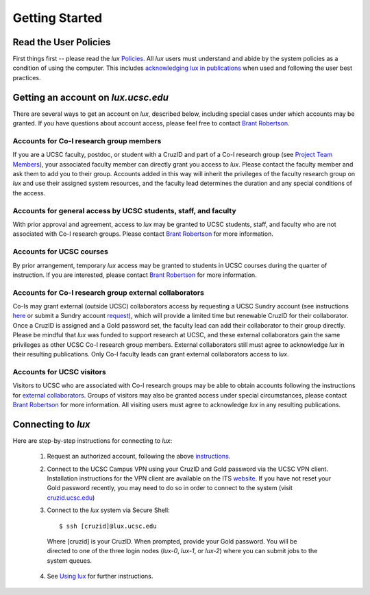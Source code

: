 .. _policies: policies.html
.. _using_lux: using_lux.html
.. _project_team: project.html#project_team
.. _acknowledgments: policies.html#acknowledgments
.. _email_brant: brant@ucsc.edu

.. _getting_started:


*******************************
Getting Started
*******************************


.. _read_the_docs:

Read the User Policies
==================================

First things first -- please read the *lux* `Policies <policies_>`_. All *lux* users must understand and abide by the system policies as a condition of using the computer. This includes `acknowledging lux in publications <acknowledgments_>`_ when used and following the user best practices.

.. _getting_an_account:

Getting an account on *lux.ucsc.edu*
====================================

There are several ways to get an account on *lux*, described below, including special cases under which accounts may be granted. If you have questions about account access, please feel free to contact `Brant Robertson <email_brant_>`_.

Accounts for Co-I research group members
----------------------------------------
If you are a UCSC faculty, postdoc, or student with a CruzID and part of a Co-I research group (see `Project Team Members <project_team_>`_), your associated faculty member can directly grant you access to *lux*. Please contact the faculty member and ask them to add you to their group. Accounts added in this way will inherit the privileges of the faculty research group on *lux* and use their assigned system resources, and the faculty lead determines the duration and any special conditions of the access.

Accounts for general access by UCSC students, staff, and faculty
----------------------------------------------------------------
With prior approval and agreement, access to *lux* may be granted to UCSC students, staff, and faculty who are not associated with Co-I research groups. Please contact `Brant Robertson <email_brant_>`_ for more information.

Accounts for UCSC courses
-------------------------
By prior arrangement, temporary *lux* access may be granted to students in UCSC courses during the quarter of instruction. If you are interested, please contact `Brant Robertson <email_brant_>`_ for more information.

.. _external_collaborators:

Accounts for Co-I research group external collaborators
-------------------------------------------------------
Co-Is may grant external (outside UCSC) collaborators access by requesting a UCSC Sundry account (see instructions `here <https://its.ucsc.edu/accounts/forms.html>`_ or submit a Sundry account `request <https://ucsc.service-now.com/nav_to.do?uri=com.glideapp.servicecatalog_cat_item_view.do?sysparm_id=1141fa213c9799008065d4c384368f19&sysparm_stack=no>`_), which will provide a limited time but renewable CruzID for their collaborator. Once a CruzID is assigned and a Gold password set, the faculty lead can add their collaborator to their group directly. Please be mindful that *lux* was funded to support research at UCSC, and these external collaborators gain the same privileges as other UCSC Co-I research group members. External collaborators still must agree to acknowledge *lux* in their resulting publications.  Only Co-I faculty leads can grant external collaborators access to *lux*.

Accounts for UCSC visitors
--------------------------
Visitors to UCSC who are associated with Co-I research groups may be able to obtain accounts following the instructions for `external collaborators <external_collaborators_>`_. Groups of visitors may also be granted access under special circumstances, please contact `Brant Robertson <email_brant_>`_ for more information. All visiting users must agree to acknowledge *lux* in any resulting publications.

.. _connecting_to_lux:

Connecting to *lux*
===================

Here are step-by-step instructions for connecting to *lux*:

  1) Request an authorized account, following the above `instructions <getting_an_account_>`_.

  2) Connect to the UCSC Campus VPN using your CruzID and Gold password via the UCSC VPN client. Installation instructions for the VPN client are available on the ITS `website <https://its.ucsc.edu/vpn/installation.html>`_. If you have not reset your Gold password recently, you may need to do so in order to connect to the system (visit `cruzid.ucsc.edu <https://cruzid.ucsc.edu>`_)

  3) Connect to the *lux* system via Secure Shell::

      $ ssh [cruzid]@lux.ucsc.edu

    Where [cruzid] is your CruzID. When prompted, provide your Gold password. You will be directed to one of the three login nodes (*lux-0*, *lux-1*, or *lux-2*) where you can submit jobs to the system queues.

  4) See `Using lux <using_lux_>`_ for further instructions.
